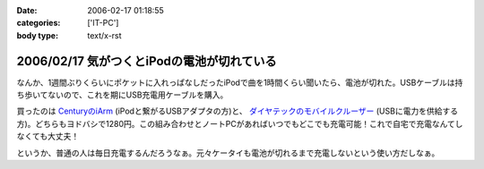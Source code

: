 :date: 2006-02-17 01:18:55
:categories: ['IT-PC']
:body type: text/x-rst

===========================================
2006/02/17 気がつくとiPodの電池が切れている
===========================================

なんか、1週間ぶりくらいにポケットに入れっぱなしだったiPodで曲を1時間くらい聞いたら、電池が切れた。USBケーブルは持ち歩いてないので、これを期にUSB充電用ケーブルを購入。

買ったのは `CenturyのiArm`_ (iPodと繋がるUSBアダプタの方)と、 `ダイヤテックのモバイルクルーザー`_ (USBに電力を供給する方)。どちらもヨドバシで1280円。この組み合わせとノートPCがあればいつでもどこでも充電可能！これで自宅で充電なんてしなくても大丈夫！

というか、普通の人は毎日充電するんだろうなぁ。元々ケータイも電池が切れるまで充電しないという使い方だしなぁ。


.. _`CenturyのiArm`: http://www.century.co.jp/products/mac/iarm.html
.. _`ダイヤテックのモバイルクルーザー`: http://www.diatec.co.jp/products/det.php?prod_c=294

.. :extend type: text/x-rst
.. :extend:


.. :comments:
.. :comment id: 2006-02-17.7912394990
.. :title: Re:気がつくとiPodの電池が切れている
.. :author: masaru
.. :date: 2006-02-17 21:03:12
.. :email: 
.. :url: 
.. :body:
.. 某会社で携帯を充電しようにもコンセント
.. がふさがっていて困ったことがありました。
.. ＃会社で充電するなよ・・・
.. そんなときUSBから電力を取って充電するものを見つけ
.. ノートPCから充電しようとしたのですが
.. 待てど暮らせど携帯は充電完了にならずorz...
.. 
.. :comments:
.. :comment id: 2006-02-17.2381711351
.. :title: Re:気がつくとiPodの電池が切れている
.. :author: 清水川
.. :date: 2006-02-17 23:07:18
.. :email: 
.. :url: 
.. :body:
.. > 待てど暮らせど携帯は充電完了にならずorz...
.. 
.. そんな時のためにコンセントからも給電可能！
.. 
